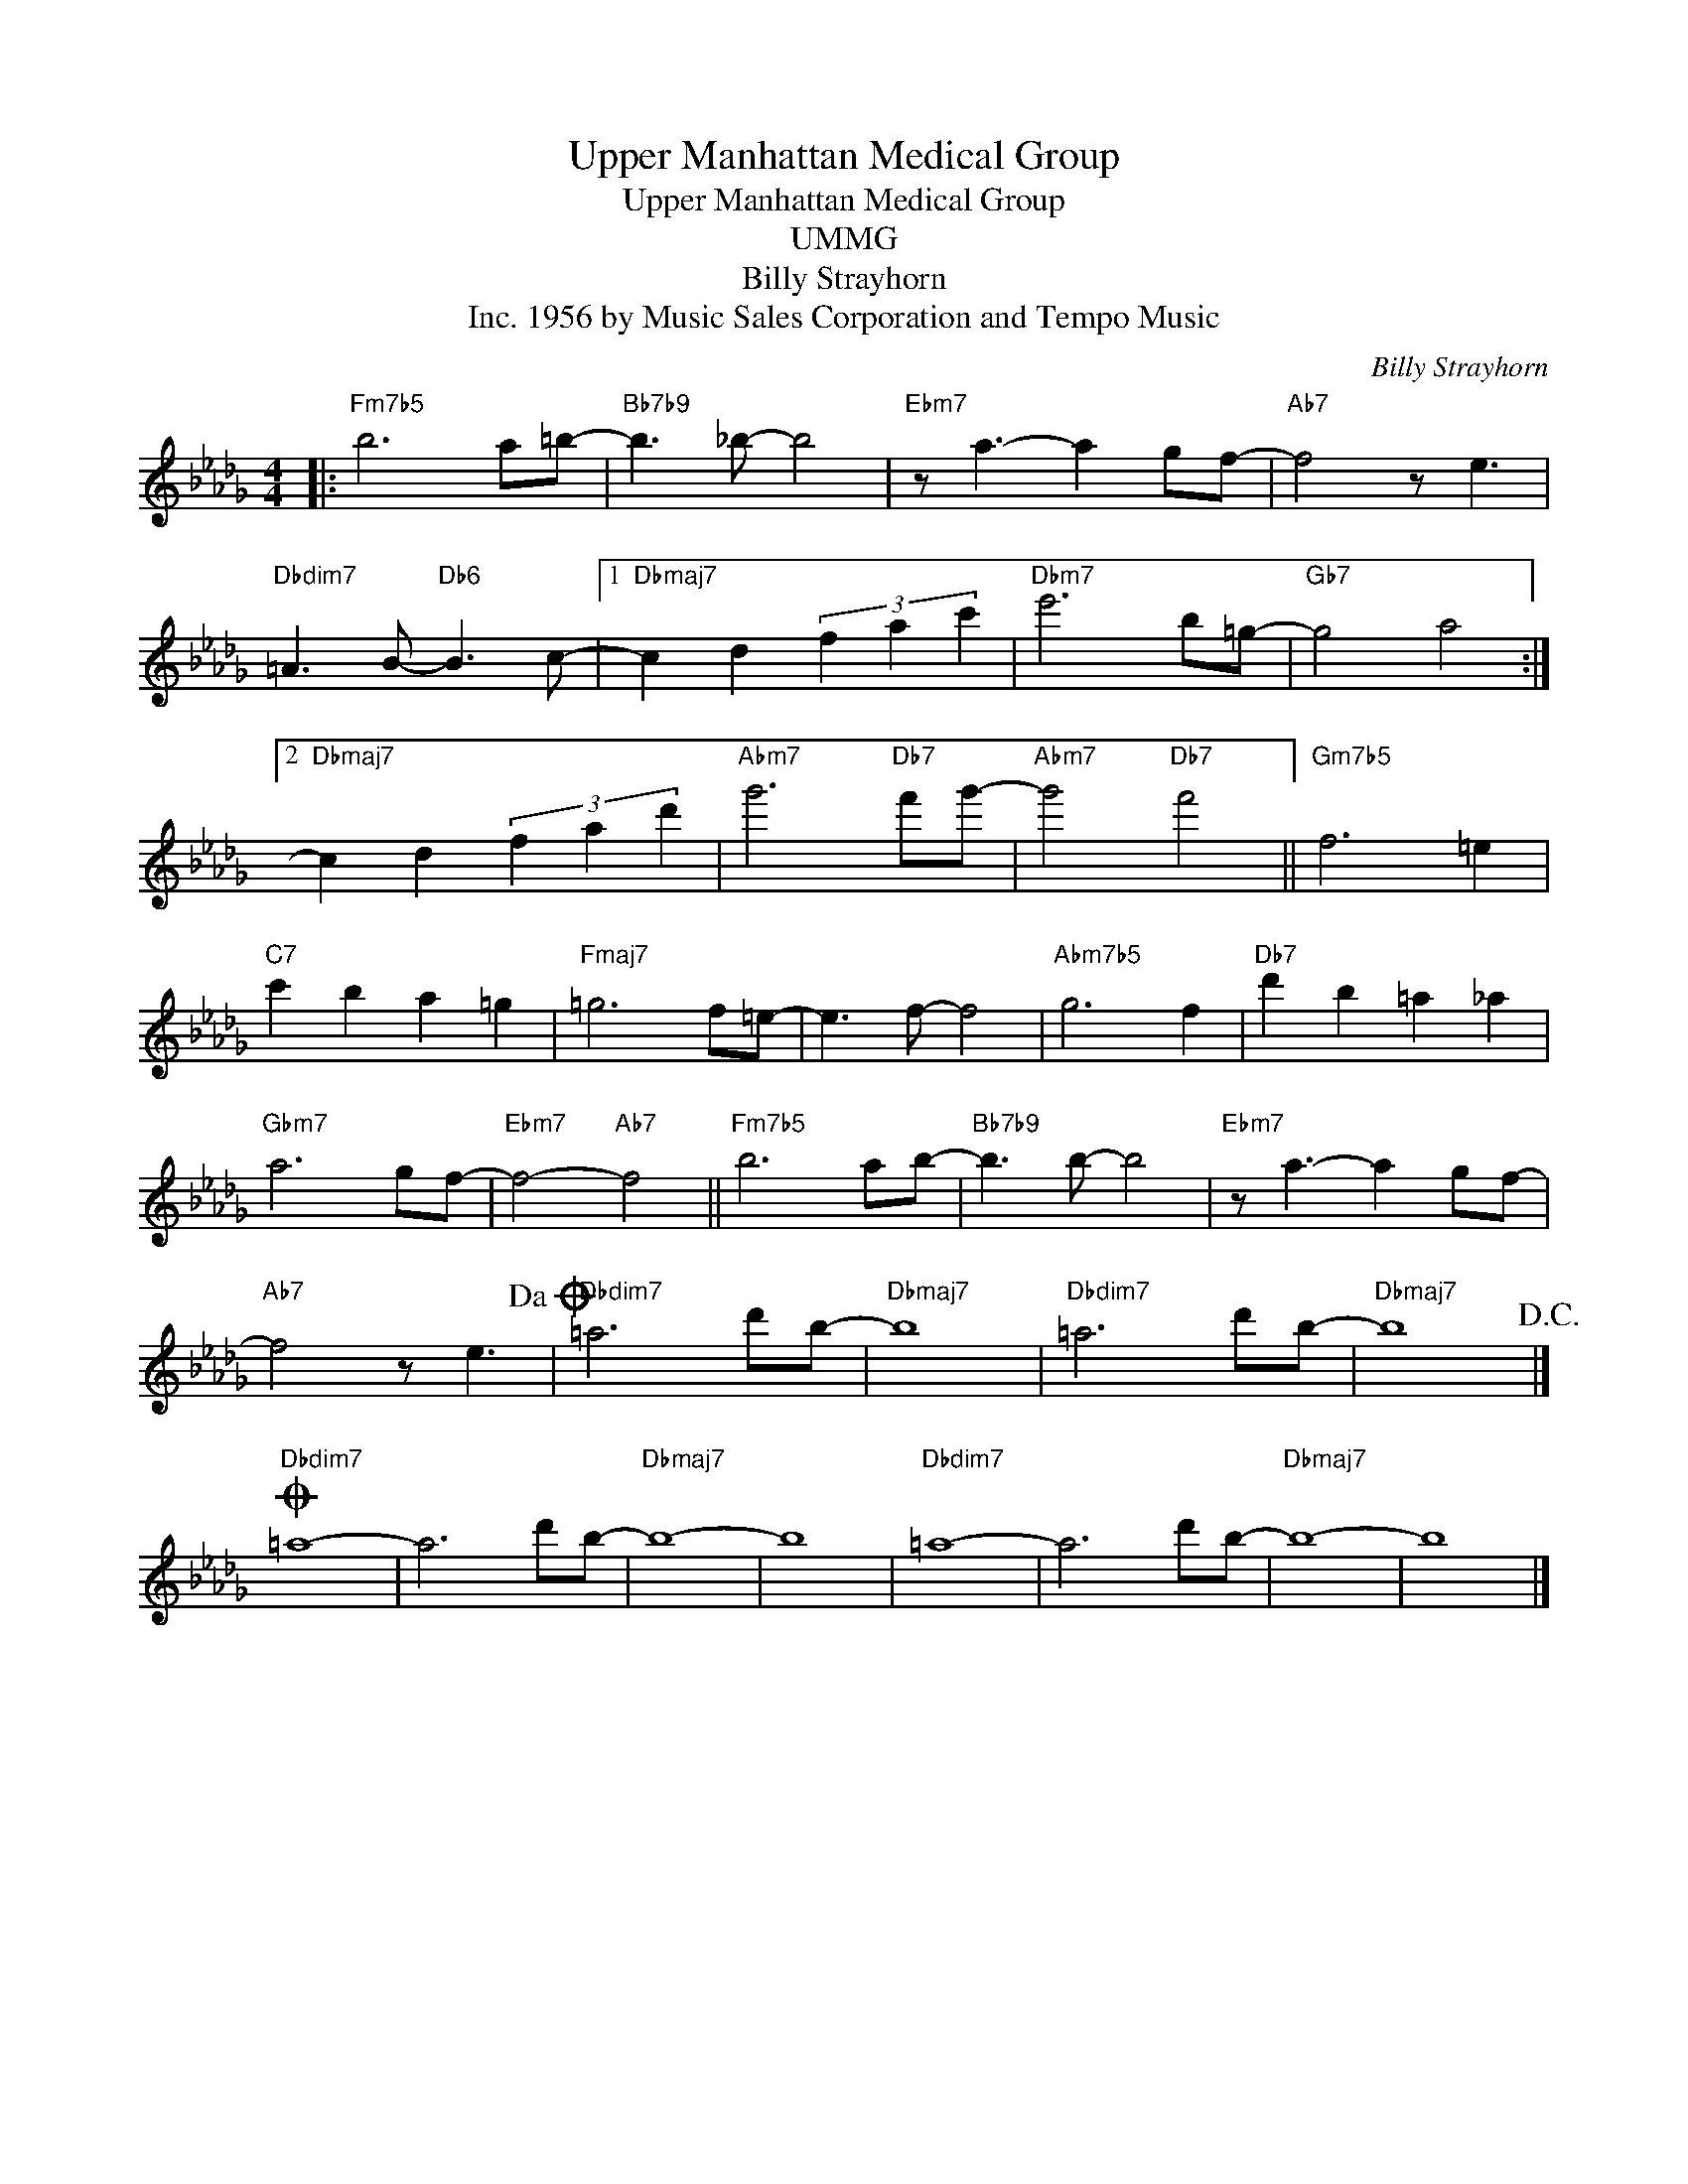 X:1
T:Upper Manhattan Medical Group
T:Upper Manhattan Medical Group
T:UMMG
T:Billy Strayhorn
T:1956 by Music Sales Corporation and Tempo Music, Inc.
C:Billy Strayhorn
Z:All Rights Reserved
L:1/8
M:4/4
K:Db
V:1 treble 
%%MIDI program 40
V:1
|:"Fm7b5" b6 a=b- |"Bb7b9" b3 _b- b4 |"Ebm7" z a3- a2 gf- |"Ab7" f4 z e3 | %4
"Dbdim7" =A3 B-"Db6" B3 c- |1"Dbmaj7" c2 d2 (3f2 a2 c'2 |"Dbm7" e'6 b=g- |"Gb7" g4 a4 :|2 %8
"Dbmaj7" c2 d2 (3f2 a2 d'2 |"Abm7" g'6"Db7" f'g'- |"Abm7" g'4"Db7" f'4 ||"Gm7b5" f6 =e2 | %12
"C7" c'2 b2 a2 =g2 |"Fmaj7" =g6 f=e- | e3 f- f4 |"Abm7b5" g6 f2 |"Db7" d'2 b2 =a2 _a2 | %17
"Gbm7" a6 gf- |"Ebm7" f4-"Ab7" f4 ||"Fm7b5" b6 ab- |"Bb7b9" b3 b- b4 |"Ebm7" z a3- a2 gf- | %22
"Ab7" f4 z e3!dacoda! |"Dbdim7" =a6 d'b- |"Dbmaj7" b8 |"Dbdim7" =a6 d'b- |"Dbmaj7" b8!D.C.! |] %27
O"Dbdim7" =a8- | a6 d'b- |"Dbmaj7" b8- | b8 |"Dbdim7" =a8- | a6 d'b- |"Dbmaj7" b8- | b8 |] %35

